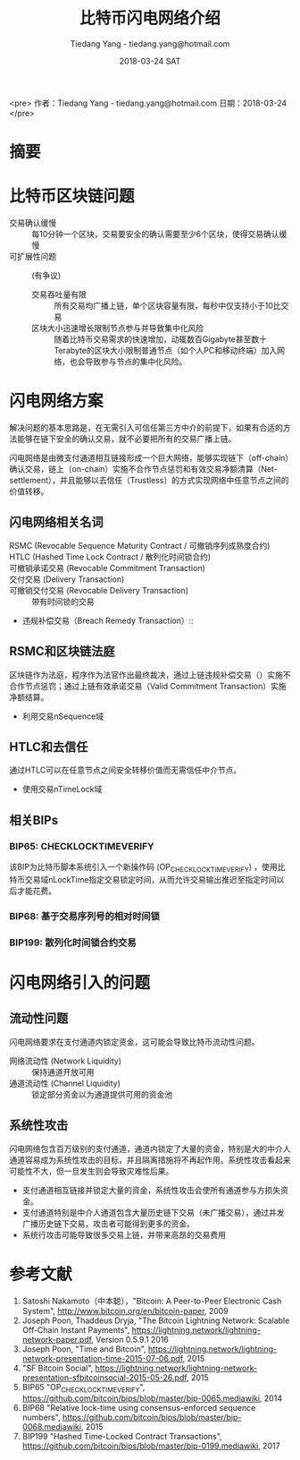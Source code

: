 #+TITLE: 比特币闪电网络介绍
#+AUTHOR: Tiedang Yang - tiedang.yang@hotmail.com
#+DATE: 2018-03-24 SAT
<pre>
作者：Tiedang Yang - tiedang.yang@hotmail.com
日期：2018-03-24
</pre>

* 摘要

* 比特币区块链问题

- 交易确认缓慢 :: 每10分钟一个区块，交易要安全的确认需要至少6个区块，使得交易确认缓慢
- 可扩展性问题 :: (有争议)
 + 交易吞吐量有限 :: 所有交易均广播上链，单个区块容量有限，每秒中仅支持小于10比交易
 + 区块大小迅速增长限制节点参与并导致集中化风险 :: 随着比特币交易需求的快速增加，动辄数百Gigabyte甚至数十Terabyte的区块大小限制普通节点（如个人PC和移动终端）加入网络，也会导致参与节点的集中化风险。

* 闪电网络方案
解决问题的基本思路是，在无需引入可信任第三方中介的前提下，如果有合适的方法能够在链下安全的确认交易，就不必要把所有的交易广播上链。

闪电网络是由微支付通道相互链接形成一个巨大网络，能够实现链下（off-chain）确认交易，链上（on-chain）实施不合作节点惩罚和有效交易净额清算（Net-settlement），并且能够以去信任（Trustless）的方式实现网络中任意节点之间的价值转移。

** 闪电网络相关名词

- RSMC (Revocable Sequence Maturity Contract / 可撤销序列成熟度合约) :: 
- HTLC (Hashed Time Lock Contract / 散列化时间锁合约) :: 
- 可撤销承诺交易 (Revocable Commitment Transaction) :: 
- 交付交易 (Delivery Transaction) :: 
- 可撤销交付交易 (Revocable Delivery Transaction) :: 带有时间锁的交易
- 违规补偿交易（Breach Remedy Transaction）:: 

** RSMC和区块链法庭
区块链作为法庭，程序作为法官作出最终裁决，通过上链违规补偿交易（）实施不合作节点惩罚；通过上链有效承诺交易（Valid Commitment Transaction）实施净额结算。

- 利用交易nSequence域

** HTLC和去信任
通过HTLC可以在任意节点之间安全转移价值而无需信任中介节点。

- 使用交易nTimeLock域

** 相关BIPs

*** BIP65: CHECKLOCKTIMEVERIFY
该BIP为比特币脚本系统引入一个新操作码 (OP_CHECKLOCKTIMEVERIFY) ，使用比特币交易域nLockTime指定交易锁定时间，从而允许交易输出推迟至指定时间以后才能花费。

*** BIP68: 基于交易序列号的相对时间锁

*** BIP199: 散列化时间锁合约交易

* 闪电网络引入的问题

** 流动性问题

闪电网络要求在支付通道内锁定资金，这可能会导致比特币流动性问题。
- 网络流动性 (Network Liquidity) :: 保持通道开放可用
- 通道流动性 (Channel Liquidity) :: 锁定部分资金以为通道提供可用的资金池

** 系统性攻击

闪电网络包含百万级别的支付通道，通道内锁定了大量的资金，特别是大的中介人通道容易成为系统性攻击的目标，并且隔离措施将不再起作用。系统性攻击看起来可能性不大，但一旦发生则会导致灾难性后果。
- 支付通道相互链接并锁定大量的资金，系统性攻击会使所有通道参与方损失资金。
- 支付通道特别是中介人通道包含大量历史链下交易（未广播交易），通过并发广播历史链下交易，攻击者可能得到更多的资金。
- 系统行攻击可能导致很多交易上链，并带来高昂的交易费用

* 参考文献
1) Satoshi Nakamoto（中本聪），"Bitcoin: A Peer-to-Peer Electronic Cash System", http://www.bitcoin.org/en/bitcoin-paper, 2009
2) Joseph Poon, Thaddeus Dryja, "The Bitcoin Lightning Network: Scalable Off-Chain Instant Payments", https://lightning.network/lightning-network-paper.pdf, Version 0.5.9.1 2016
3) Joseph Poon, "Time and Bitcoin", https://lightning.network/lightning-network-presentation-time-2015-07-06.pdf, 2015
4) "SF Bitcoin Social", https://lightning.network/lightning-network-presentation-sfbitcoinsocial-2015-05-26.pdf, 2015
5) BIP65 "OP_CHECKLOCKTIMEVERIFY", https://github.com/bitcoin/bips/blob/master/bip-0065.mediawiki, 2014
6) BIP68 "Relative lock-time using consensus-enforced sequence numbers", https://github.com/bitcoin/bips/blob/master/bip-0068.mediawiki, 2015
7) BIP199 "Hashed Time-Locked Contract Transactions", https://github.com/bitcoin/bips/blob/master/bip-0199.mediawiki, 2017
 
